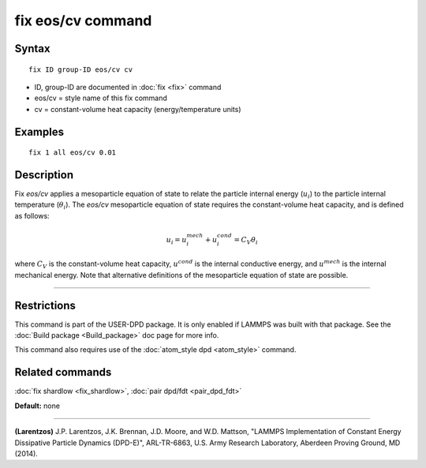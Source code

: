 .. index:: fix eos/cv

fix eos/cv command
==================

Syntax
""""""

.. parsed-literal::

   fix ID group-ID eos/cv cv

* ID, group-ID are documented in :doc:`fix <fix>` command
* eos/cv = style name of this fix command
* cv = constant-volume heat capacity (energy/temperature units)

Examples
""""""""

.. parsed-literal::

   fix 1 all eos/cv 0.01

Description
"""""""""""

Fix *eos/cv* applies a mesoparticle equation of state to relate the
particle internal energy (:math:`u_i`) to the particle internal temperature
(:math:`\theta_i`).  The *eos/cv* mesoparticle equation of state requires
the constant-volume heat capacity, and is defined as follows:

.. math::

   u_{i} = u^{mech}_{i} + u^{cond}_{i} = C_{V} \theta_{i}

where :math:`C_V` is the constant-volume heat capacity, :math:`u^{cond}`
is the internal conductive energy, and :math:`u^{mech}` is the internal
mechanical energy.  Note that alternative definitions of the mesoparticle
equation of state are possible.

----------

Restrictions
""""""""""""

This command is part of the USER-DPD package.  It is only enabled if
LAMMPS was built with that package.  See the :doc:`Build package <Build_package>` doc page for more info.

This command also requires use of the :doc:`atom_style dpd <atom_style>`
command.

Related commands
""""""""""""""""

:doc:`fix shardlow <fix_shardlow>`, :doc:`pair dpd/fdt <pair_dpd_fdt>`

**Default:** none

----------

.. _Larentzos4:

**(Larentzos)** J.P. Larentzos, J.K. Brennan, J.D. Moore, and
W.D. Mattson, "LAMMPS Implementation of Constant Energy Dissipative
Particle Dynamics (DPD-E)", ARL-TR-6863, U.S. Army Research
Laboratory, Aberdeen Proving Ground, MD (2014).

